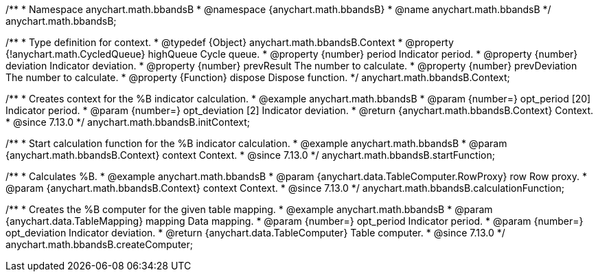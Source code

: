 /**
 * Namespace anychart.math.bbandsB
 * @namespace {anychart.math.bbandsB}
 * @name anychart.math.bbandsB
 */
anychart.math.bbandsB;

/**
 * Type definition for context.
 * @typedef {Object} anychart.math.bbandsB.Context
 * @property {!anychart.math.CycledQueue} highQueue Cycle queue.
 * @property {number} period Indicator period.
 * @property {number} deviation Indicator deviation.
 * @property {number} prevResult The number to calculate.
 * @property {number} prevDeviation The number to calculate.
 * @property {Function} dispose Dispose function.
 */
anychart.math.bbandsB.Context;

//----------------------------------------------------------------------------------------------------------------------
//
//  anychart.math.bbandsB.initContext
//
//----------------------------------------------------------------------------------------------------------------------

/**
 * Creates context for the %B indicator calculation.
 * @example anychart.math.bbandsB
 * @param {number=} opt_period [20] Indicator period.
 * @param {number=} opt_deviation [2] Indicator deviation.
 * @return {anychart.math.bbandsB.Context} Context.
 * @since 7.13.0
 */
anychart.math.bbandsB.initContext;

//----------------------------------------------------------------------------------------------------------------------
//
//  anychart.math.bbandsB.startFunction
//
//----------------------------------------------------------------------------------------------------------------------

/**
 * Start calculation function for the %B indicator calculation.
 * @example anychart.math.bbandsB
 * @param {anychart.math.bbandsB.Context} context Context.
 * @since 7.13.0
 */
anychart.math.bbandsB.startFunction;

//----------------------------------------------------------------------------------------------------------------------
//
//  anychart.math.bbandsB.calculationFunction
//
//----------------------------------------------------------------------------------------------------------------------

/**
 * Calculates %B.
 * @example anychart.math.bbandsB
 * @param {anychart.data.TableComputer.RowProxy} row Row proxy.
 * @param {anychart.math.bbandsB.Context} context Context.
 * @since 7.13.0
 */
anychart.math.bbandsB.calculationFunction;

//----------------------------------------------------------------------------------------------------------------------
//
//  anychart.math.bbandsB.createComputer
//
//----------------------------------------------------------------------------------------------------------------------

/**
 * Creates the %B computer for the given table mapping.
 * @example anychart.math.bbandsB
 * @param {anychart.data.TableMapping} mapping Data mapping.
 * @param {number=} opt_period Indicator period.
 * @param {number=} opt_deviation Indicator deviation.
 * @return {anychart.data.TableComputer} Table computer.
 * @since 7.13.0
 */
anychart.math.bbandsB.createComputer;


